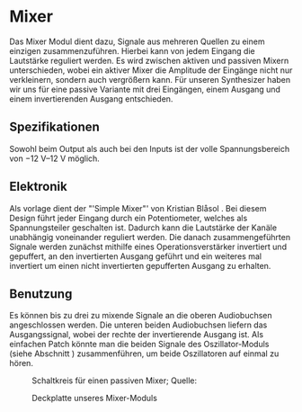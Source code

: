 #+bibliography: ../../references.bib
* Mixer \label{Mixer}
Das Mixer Modul dient dazu, Signale aus mehreren Quellen zu einem einzigen zusammenzuführen. Hierbei kann von jedem Eingang die Lautstärke reguliert werden. Es wird zwischen aktiven und passiven Mixern unterschieden, wobei ein aktiver Mixer die Amplitude der Eingänge nicht nur verkleinern, sondern auch vergrößern kann. Für unseren Synthesizer haben wir uns für eine passive Variante mit drei Eingängen, einem Ausgang und einem invertierenden Ausgang entschieden.

** Spezifikationen
Sowohl beim Output als auch bei den Inputs ist der volle Spannungsbereich von \SIrange{-12}{+12}{\volt} möglich.

** Elektronik
Als vorlage dient der "'Simple Mixer"' von Kristian Blåsol \cite{miaw:mixer}. Bei diesem Design führt jeder Eingang durch ein Potentiometer, welches als Spannungsteiler geschalten ist. Dadurch kann die Lautstärke der Kanäle unabhängig voneinander reguliert werden. Die danach zusammengeführten Signale werden zunächst mithilfe eines Operationsverstärker invertiert und gepuffert, an den invertierten Ausgang geführt und ein weiteres mal invertiert um einen nicht invertierten gepufferten Ausgang zu erhalten.

** Benutzung
Es können bis zu drei zu mixende Signale an die oberen Audiobuchsen angeschlossen werden. Die unteren beiden Audiobuchsen liefern das Ausgangssignal, wobei der rechte der invertierende Ausgang ist. Als einfachen Patch könnte man die beiden Signale des Oszillator-Moduls (siehe Abschnitt \ref{Osci}) zusammenführen, um beide Oszillatoren auf einmal zu hören.

#+ATTR_LaTeX: :placement [hp]
#+CAPTION: Schaltkreis für einen passiven Mixer; Quelle: \cite{miaw:mixer}
[[file:~/Documents/diplomarbeit/dokumentation/figures/Schematic_Simple_Mixer.png]]

#+ATTR_LaTeX: :options angle=90 :placement [hp]
#+CAPTION: Deckplatte unseres Mixer-Moduls
[[file:///home/felixp/Documents/diplomarbeit/dokumentation/figures/modules/mixer.jpg]]
